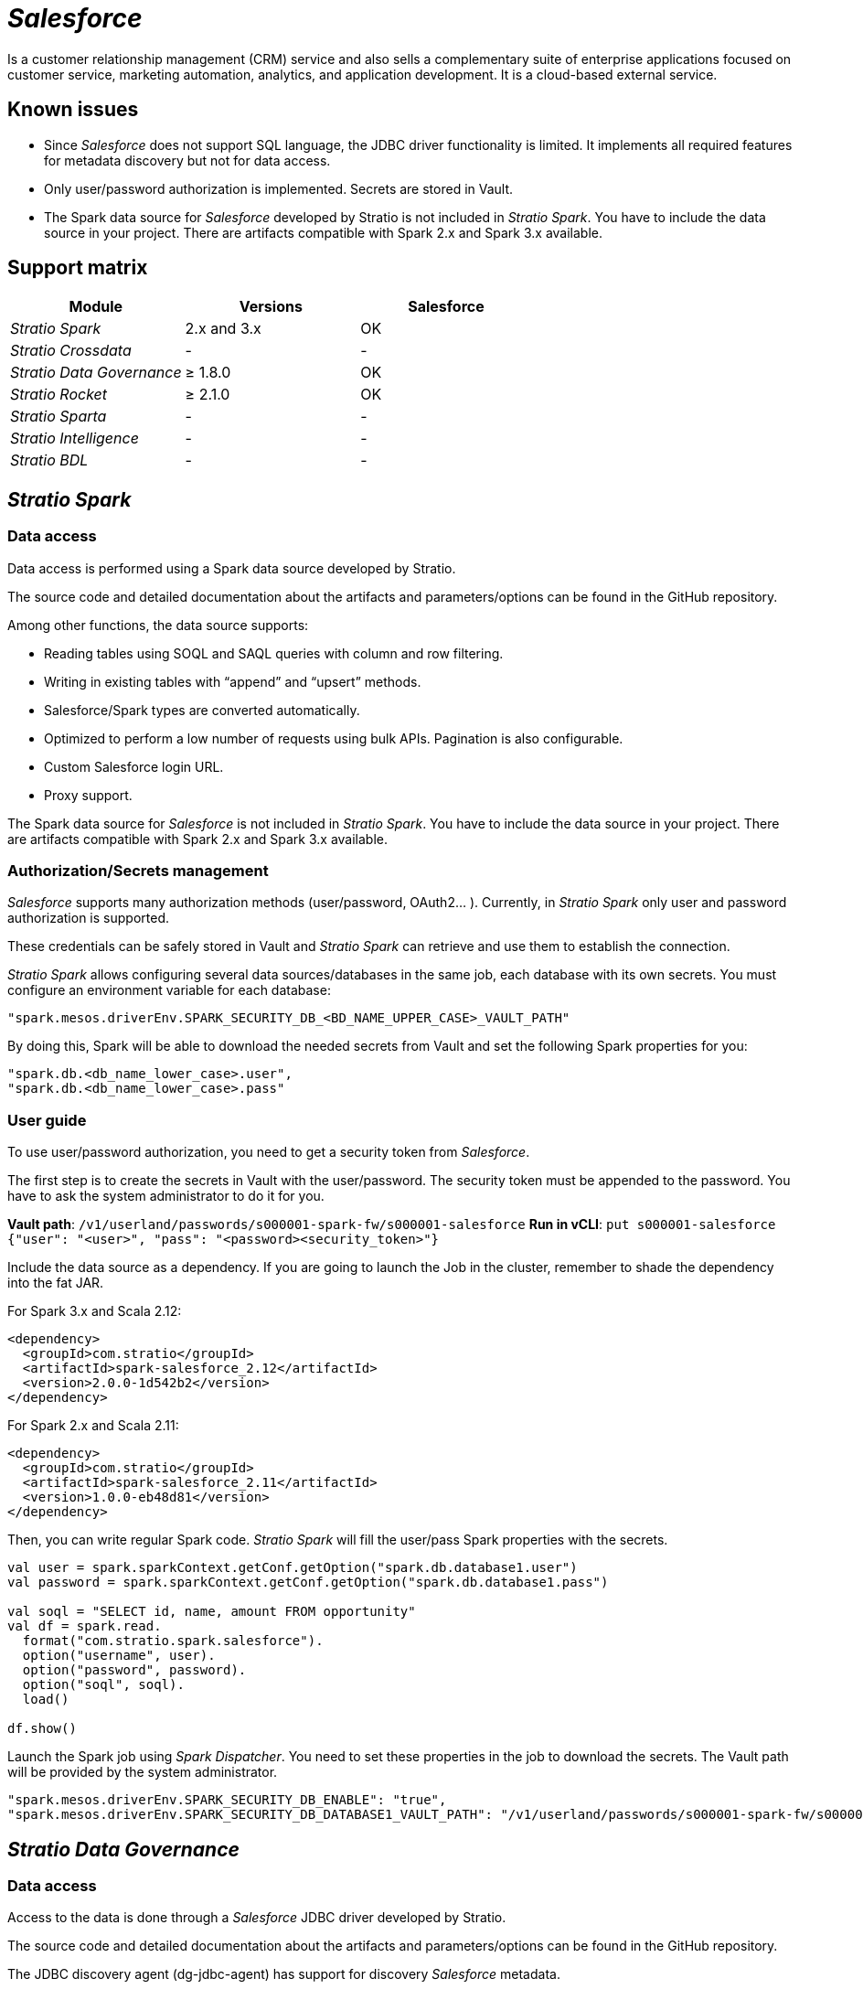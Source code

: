 = _Salesforce_

Is a customer relationship management (CRM) service and also sells a complementary suite of enterprise applications focused on customer service, marketing automation, analytics, and application development. It is a cloud-based external service.

== Known issues

* Since _Salesforce_ does not support SQL language, the JDBC driver functionality is limited. It implements all required features for metadata discovery but not for data access.
* Only user/password authorization is implemented. Secrets are stored in Vault.
* The Spark data source for _Salesforce_ developed by Stratio is not included in _Stratio Spark_. You have to include the data source in your project. There are artifacts compatible with Spark 2.x and Spark 3.x available.

== Support matrix

|===
| Module | Versions | Salesforce

| _Stratio Spark_
| 2.x and 3.x
| OK

| _Stratio Crossdata_
| -
| -

| _Stratio Data Governance_
| ≥ 1.8.0
| OK

| _Stratio Rocket_
| ≥ 2.1.0
| OK

| _Stratio Sparta_
| -
| -

| _Stratio Intelligence_
| -
| -

| _Stratio BDL_
| -
| -
|===

[box type="info"]Modules without versions are not tested yet. They might be supported.[/box]

== _Stratio Spark_

=== Data access

Data access is performed using a Spark data source developed by Stratio.

The source code and detailed documentation about the artifacts and parameters/options can be found in the GitHub repository.

Among other functions, the data source supports:

* Reading tables using SOQL and SAQL queries with column and row filtering.
* Writing in existing tables with "`append`" and "`upsert`" methods.
* Salesforce/Spark types are converted automatically.
* Optimized to perform a low number of requests using bulk APIs. Pagination is also configurable.
* Custom Salesforce login URL.
* Proxy support.

The Spark data source for _Salesforce_ is not included in _Stratio Spark_. You have to include the data source in your project. There are artifacts compatible with Spark 2.x and Spark 3.x available.

=== Authorization/Secrets management

_Salesforce_ supports many authorization methods (user/password, OAuth2... ). Currently, in _Stratio Spark_ only user and password authorization is supported.

These credentials can be safely stored in Vault and _Stratio Spark_ can retrieve and use them to establish the connection.

_Stratio Spark_ allows configuring several data sources/databases in the same job, each database with its own secrets. You must configure an environment variable for each database:

[source,json]
----
"spark.mesos.driverEnv.SPARK_SECURITY_DB_<BD_NAME_UPPER_CASE>_VAULT_PATH"
----

By doing this, Spark will be able to download the needed secrets from Vault and set the following Spark properties for you:

[source,json]
----
"spark.db.<db_name_lower_case>.user",
"spark.db.<db_name_lower_case>.pass"
----

[box type="info"]The _Salesforce_ password is not just the password, you need to concatenate the password and the security token. Eg: <password><security_token>[/box]

=== User guide

To use user/password authorization, you need to get a security token from _Salesforce_.

The first step is to create the secrets in Vault with the user/password. The security token must be appended to the password. You have to ask the system administrator to do it for you.

*Vault path*: `/v1/userland/passwords/s000001-spark-fw/s000001-salesforce`
*Run in vCLI*: `put s000001-salesforce {"user": "<user>", "pass": "<password><security_token>"}`

Include the data source as a dependency. If you are going to launch the Job in the cluster, remember to shade the dependency into the fat JAR.

For Spark 3.x and Scala 2.12:

[source,xml]
----
<dependency>
  <groupId>com.stratio</groupId>
  <artifactId>spark-salesforce_2.12</artifactId>
  <version>2.0.0-1d542b2</version>
</dependency>
----

For Spark 2.x and Scala 2.11:

[source,xml]
----
<dependency>
  <groupId>com.stratio</groupId>
  <artifactId>spark-salesforce_2.11</artifactId>
  <version>1.0.0-eb48d81</version>
</dependency>
----

Then, you can write regular Spark code. _Stratio Spark_ will fill the user/pass Spark properties with the secrets.

[source,scala]
----
val user = spark.sparkContext.getConf.getOption("spark.db.database1.user")
val password = spark.sparkContext.getConf.getOption("spark.db.database1.pass")

val soql = "SELECT id, name, amount FROM opportunity"
val df = spark.read.
  format("com.stratio.spark.salesforce").
  option("username", user).
  option("password", password).
  option("soql", soql).
  load()

df.show()
----

Launch the Spark job using _Spark Dispatcher_. You need to set these properties in the job to download the secrets. The Vault path will be provided by the system administrator.

[source,json]
----
"spark.mesos.driverEnv.SPARK_SECURITY_DB_ENABLE": "true",
"spark.mesos.driverEnv.SPARK_SECURITY_DB_DATABASE1_VAULT_PATH": "/v1/userland/passwords/s000001-spark-fw/s000001-salesforce",
----

== _Stratio Data Governance_

=== Data access

Access to the data is done through a _Salesforce_ JDBC driver developed by Stratio.

The source code and detailed documentation about the artifacts and parameters/options can be found in the GitHub repository.

The JDBC discovery agent (dg-jdbc-agent) has support for discovery _Salesforce_ metadata.

[box type="info"]Since _Salesforce_ does not support SQL language, the JDBC driver functionality is limited. It implements all required features for metadata discovery but not for data access.[/box]

=== Authorization/Secrets management

The discovery agent currently only supports the user/password authorization method. Secrets can be safely stored in Vault.

*Vault path*: `/v1/userland/passwords/s000001-dg-salesforce-agent/s000001-dg-salesforce-agent`
*Run in vCLI*: `put s000001-dg-salesforce-agent {"user": "<user>", "pass": "<password><security-token>"}`

[box type="info"]The _Salesforce_ password is not just the password, you need to concatenate the password and the security token. Eg: <password><security_token>[/box]

=== User guide

Prerequisites:

* A _Salesforce_ account.
* A _Stratio Data Governance_ installation.

The first step is to create the secrets in Vault. These secrets are not created automatically by the _Stratio Command Center_ installer. You have to ask the system administrator to do it for you.

Use the _Stratio Command Center_ descriptor to install the JDBC discovery agent for _Salesforce_: _agent-salesforce-external-default_.

The most important fields to fill in the installation are:

*General*

* Backend _Stratio Data Governance_ (PostgreSQL).
 ** Host: PostgreSQL instance to save _Salesforce_ metadata.
* Configuration of the service to be discovered.
 ** Service name: name to be used to identify this data store in _Stratio Data Governance_. This name will be shown in the _Stratio Data Governance_ UI.
 ** Init path: the path from which you want to discover the metadata recursively. If you are not sure, use the database name.
 ** Driver's JAR URL: URL to download the _Salesforce_ JDBC driver. There is a copy of the artifact in the Stratio repository.
 ** Properties: JDBC URL properties. -db- placeholder will be replaced with the database name form "`init path`".
 ** Vault credentials: only MD5 (user/password) is supported.
 ** Access credentials: Vault path with the authorization credentials. Eg: salesforce-dev. The full path will be "`userland/passwords/<vault_path>/<access_credentials>`". See the vault_path below.
* Service identity.
 ** Vault role: it's recommended to create a new role for discovery agents. Eg: s000001-dg-agent.
* Calico network.
 ** Network name: it's necessary to use the stratio-shared network if the discovery agent is configured to save the metadata in Postgreseos.

Check that the service deploys, that is able to download the driver and secrets, and that the discovery process begins. The first time may take a while.

If the service works correctly, you can see the discovered metadata in the traces:

[source,text]
----
Extract begins at: Fri Mar 27 09:56:05 CET 2020
NewOrUpdate 14 DataAssets begins at: Fri Mar 27 09:56:06 CET 2020
Delete 0 DataAssets begins at: Fri Mar 27 09:56:07 CET 2020
Synchronizing 14 and 0 Federated DataAssets begins at Fri Mar 27 09:56:07 CET 2020
----

In the _Stratio Data Governance_ UI, you can see that a new data store has been discovered and you can browse the metadata. All tables, columns, data types, primary keys, foreign keys... have been detected correctly.

image::../attachments/external-salesforce-connector-governance.png[]

The agent updates the metadata periodically.

== _Stratio Rocket_

_Stratio Rocket_ implements a xref:../../Stratio-Rocket/User-guide/Workflow-asset-user-guide/Data-inputs.adoc[_Salesforce_ input] and a xref:../../Stratio-Rocket/User-guide/Workflow-asset-user-guide/Data-outputs.adoc[_Salesforce_ output] for reading and writing in _Salesforce_.

The implementation has some limitations:

* Only user/password authorization is implemented. Secrets are stored in Vault.

=== Data access

Data access is performed using a Spark data source for _Salesforce_ developed by Stratio.

This data source supports many features:

* Read support with SOQL and SAQL queries. Column and row filters are supported too.
* Write support with Append and Upsert modes. Creating new tables and Delete are not supported.
* Automatic conversion between Spark - Salesforce types. The user can configure the schema in JSON or Spark format too.
* Secrets are stored in Vault.
* Proxy is supported and the secrets are stored in Vault.
* Login URL is configurable.

=== User guide

First, you have to store the credentials in Vault following the section "Credential retrieval" in the xref:../../Operations-manual/Stratio-Rocket/Installing-and-upgrading/Deployment.adoc[_Stratio Rocket_ deployment page].

*Vault path*: `/v1/userland/passwords/s000002-rocket.rocket.s000002.marathon.execution-identity/salesforce`
*Run in vCLI*: `put salesforce {"user": "<user>", "pass": "<password><security-token>"}`

[box type="info"]The _Salesforce_ password is not just the password, you need to concatenate the password and the security token. Eg: <password><security_token>[/box]

You can save the Proxy secrets too:

*Vault path*: `/v1/userland/passwords/s000002-rocket.rocket.s000002.marathon.execution-identity/salesforceproxy`
*Run in vCLI*: `put salesforceproxy { "user": "<proxy-user>", "pass": "<proxy-password>" }`

Then, configure the secret in _Stratio Rocket_ using _Stratio Command Center_. You can find the configuration fields in the *General → External configuration → Datastore credential retrieval from Vault* section.

_Stratio Rocket_ workflows will make use of the following Spark values to retrieve the aforementioned secrets:

[source,json]
----
"SPARK_SECURITY_DB_ENABLE": "true",
"SPARK_SECURITY_DB_salesforce_VAULT_PATH": "/v1/userland/passwords/s000002-rocket.rocket.s000002.marathon.execution-identity/salesforce",
"SPARK_SECURITY_DB_salesforceproxy_VAULT_PATH": "/v1/userland/passwords/s000002-rocket.rocket.s000002.marathon.execution-identity/salesforceproxy"
----

[box type="info"]The "stratio credential" is in the environment variable name: SPARK_SECURITY_DB_<stratio_credential>_VAULT_PATH.[/box]

After those steps, you can use the credentials in the _Salesforce_ input and output.

Example SOQL query: `SELECT Id, Name, Amount FROM Opportunity;`

== _Stratio GoSec_

External data stores are not integrated into _Stratio GoSec_.

The authorization will be configured directly in the database when the user is created for _Stratio Rocket_/_Stratio Data Governance_. It is recommended to create a specific user for each application with limited permissions.

Secrets (user/password) can be stored in Vault safely. _Stratio Rocket_ has mechanisms to download the secrets and use them when necessary.
